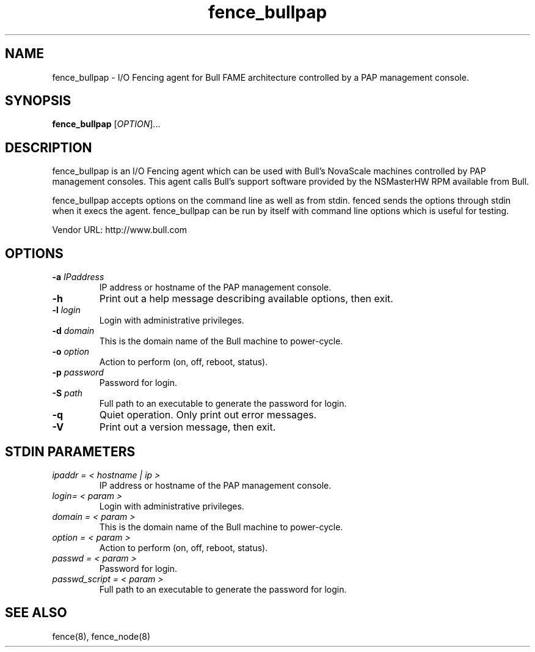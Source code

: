.TH fence_bullpap 8

.SH NAME
fence_bullpap - I/O Fencing agent for Bull FAME architecture controlled by a 
PAP management console.

.SH SYNOPSIS
.B
fence_bullpap
[\fIOPTION\fR]...

.SH DESCRIPTION
fence_bullpap is an I/O Fencing agent which can be used with Bull's NovaScale
machines controlled by PAP management consoles.  This agent calls Bull's
support software provided by the NSMasterHW RPM available from Bull.

fence_bullpap accepts options on the command line as well as from stdin.  
fenced sends the options through stdin when it execs the agent.  fence_bullpap
can be run by itself with command line options which is useful for testing.

Vendor URL: http://www.bull.com

.SH OPTIONS
.TP
\fB-a\fP \fIIPaddress\fP
IP address or hostname of the PAP management console.
.TP
\fB-h\fP
Print out a help message describing available options, then exit.
.TP
\fB-l\fP \fIlogin\fP
Login with administrative privileges.
.TP
\fB-d\fP \fIdomain\fP
This is the domain name of the Bull machine to power-cycle.
.TP
\fB-o\fP \fIoption\fP
Action to perform (on, off, reboot, status).
.TP
\fB-p\fP \fIpassword\fP
Password for login.
.TP
\fB-S\fP \fIpath\fR
Full path to an executable to generate the password for login.
.TP
\fB-q\fP
Quiet operation.  Only print out error messages.
.TP
\fB-V\fP
Print out a version message, then exit.

.SH STDIN PARAMETERS
.TP
\fIipaddr = < hostname | ip >\fR
IP address or hostname of the PAP management console.
.TP
\fIlogin= < param >\fR
Login with administrative privileges.
.TP
\fIdomain = < param >\fR
This is the domain name of the Bull machine to power-cycle.
.TP
\fIoption = < param >\fR
Action to perform (on, off, reboot, status).
.TP
\fIpasswd = < param >\fR
Password for login.
.TP
\fIpasswd_script = < param >\fR
Full path to an executable to generate the password for login.

.SH SEE ALSO
fence(8), fence_node(8)
